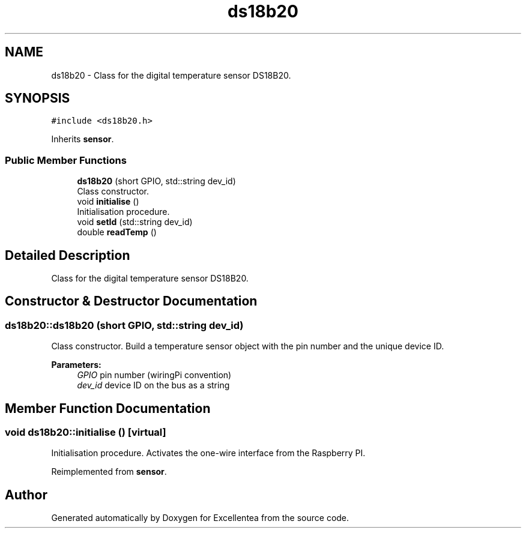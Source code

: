 .TH "ds18b20" 3 "Sat Mar 17 2018" "Version 1.0" "Excellentea" \" -*- nroff -*-
.ad l
.nh
.SH NAME
ds18b20 \- Class for the digital temperature sensor DS18B20\&.  

.SH SYNOPSIS
.br
.PP
.PP
\fC#include <ds18b20\&.h>\fP
.PP
Inherits \fBsensor\fP\&.
.SS "Public Member Functions"

.in +1c
.ti -1c
.RI "\fBds18b20\fP (short GPIO, std::string dev_id)"
.br
.RI "Class constructor\&. "
.ti -1c
.RI "void \fBinitialise\fP ()"
.br
.RI "Initialisation procedure\&. "
.ti -1c
.RI "void \fBsetId\fP (std::string dev_id)"
.br
.ti -1c
.RI "double \fBreadTemp\fP ()"
.br
.in -1c
.SH "Detailed Description"
.PP 
Class for the digital temperature sensor DS18B20\&. 


.SH "Constructor & Destructor Documentation"
.PP 
.SS "ds18b20::ds18b20 (short GPIO, std::string dev_id)"

.PP
Class constructor\&. Build a temperature sensor object with the pin number and the unique device ID\&. 
.PP
\fBParameters:\fP
.RS 4
\fIGPIO\fP pin number (wiringPi convention) 
.br
\fIdev_id\fP device ID on the bus as a string 
.RE
.PP

.SH "Member Function Documentation"
.PP 
.SS "void ds18b20::initialise ()\fC [virtual]\fP"

.PP
Initialisation procedure\&. Activates the one-wire interface from the Raspberry PI\&. 
.PP
Reimplemented from \fBsensor\fP\&.

.SH "Author"
.PP 
Generated automatically by Doxygen for Excellentea from the source code\&.
